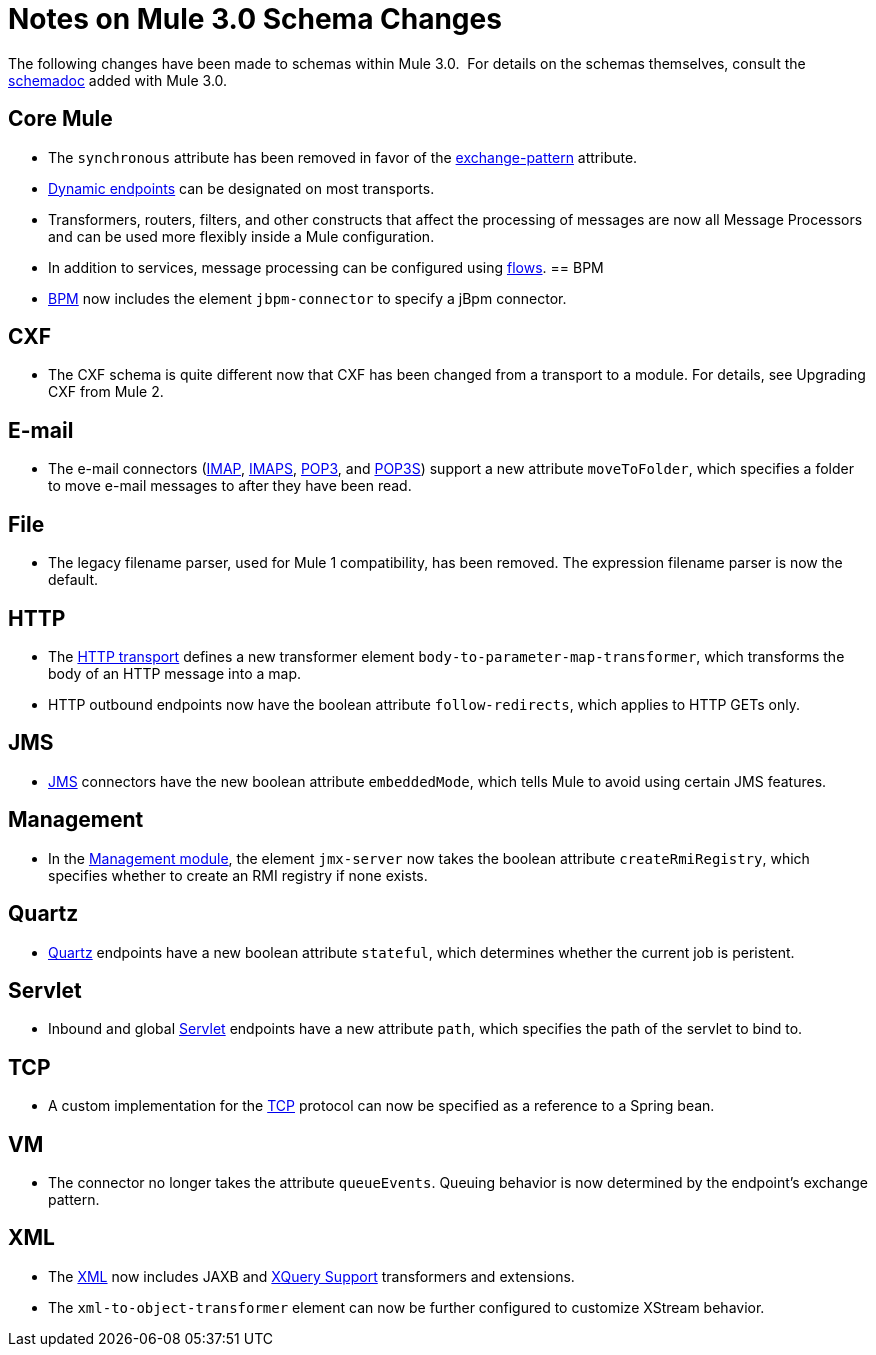 = Notes on Mule 3.0 Schema Changes

The following changes have been made to schemas within Mule 3.0.  For details on the schemas themselves, consult the link:/mule-user-guide/v/3.7/schema-documentation[schemadoc] added with Mule 3.0.

== Core Mule

* The `synchronous` attribute has been removed in favor of the link:/mule-user-guide/v/3.7/endpoint-configuration-reference[exchange-pattern] attribute.
* link:/mule-user-guide/v/3.7/endpoint-configuration-reference[Dynamic endpoints] can be designated on most transports.
* Transformers, routers, filters, and other constructs that affect the processing of messages are now all Message Processors and can be used more flexibly inside a Mule configuration.
* In addition to services, message processing can be configured using link:/mule-user-guide/v/3.7/using-flows-for-service-orchestration[flows].
== BPM

* link:/mule-user-guide/v/3.7/bpm-module-reference[BPM] now includes the element `jbpm-connector` to specify a jBpm connector.

== CXF

* The CXF schema is quite different now that CXF has been changed from a transport to a module. For details, see Upgrading CXF from Mule 2.

== E-mail

* The e-mail connectors (link:/mule-user-guide/v/3.7/imap-transport-reference[IMAP], link:/mule-user-guide/v/3.7/imap-transport-reference[IMAPS], link:/mule-user-guide/v/3.7/pop3-transport-reference[POP3], and link:/mule-user-guide/v/3.7/pop3-transport-reference[POP3S]) support a new attribute `moveToFolder`, which specifies a folder to move e-mail messages to after they have been read.

== File

* The legacy filename parser, used for Mule 1 compatibility, has been removed. The expression filename parser is now the default.

== HTTP

* The link:/mule-user-guide/v/3.7/deprecated-http-transport-reference[HTTP transport] defines a new transformer element `body-to-parameter-map-transformer`, which transforms the body of an HTTP message into a map.
* HTTP outbound endpoints now have the boolean attribute `follow-redirects`, which applies to HTTP GETs only.

== JMS

* link:/mule-user-guide/v/3.7/jms-transport-reference[JMS] connectors have the new boolean attribute `embeddedMode`, which tells Mule to avoid using certain JMS features.

== Management

* In the link:/mule-user-guide/v/3.7/jmx-management[Management module], the element `jmx-server` now takes the boolean attribute `createRmiRegistry`, which specifies whether to create an RMI registry if none exists.

== Quartz

* link:/mule-user-guide/v/3.7/quartz-transport-reference[Quartz] endpoints have a new boolean attribute `stateful`, which determines whether the current job is peristent.

== Servlet

* Inbound and global link:/mule-user-guide/v/3.7/servlet-transport-reference[Servlet] endpoints have a new attribute `path`, which specifies the path of the servlet to bind to.

== TCP

* A custom implementation for the link:/mule-user-guide/v/3.7/tcp-transport-reference[TCP] protocol can now be specified as a reference to a Spring bean.

== VM

* The connector no longer takes the attribute `queueEvents`. Queuing behavior is now determined by the endpoint's exchange pattern.

== XML

* The link:/mule-user-guide/v/3.7/xml-module-reference[XML] now includes JAXB and link:/mule-user-guide/v/3.7/xquery-support[XQuery Support] transformers and extensions.
* The `xml-to-object-transformer` element can now be further configured to customize XStream behavior.
